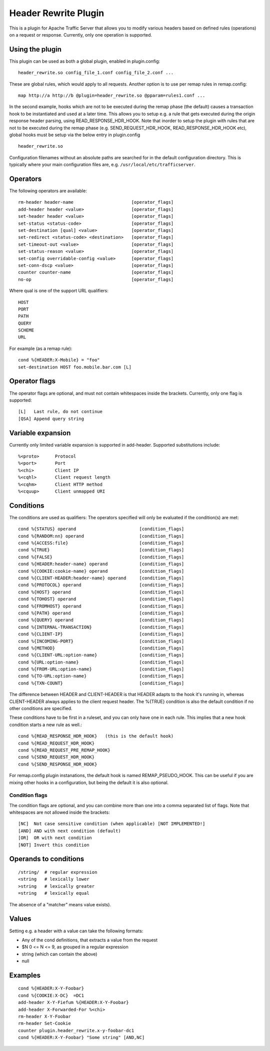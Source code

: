 .. _header-rewrite-plugin:

Header Rewrite Plugin
*********************

.. Licensed to the Apache Software Foundation (ASF) under one
   or more contributor license agreements.  See the NOTICE file
  distributed with this work for additional information
  regarding copyright ownership.  The ASF licenses this file
  to you under the Apache License, Version 2.0 (the
  "License"); you may not use this file except in compliance
  with the License.  You may obtain a copy of the License at

   http://www.apache.org/licenses/LICENSE-2.0

  Unless required by applicable law or agreed to in writing,
  software distributed under the License is distributed on an
  "AS IS" BASIS, WITHOUT WARRANTIES OR CONDITIONS OF ANY
  KIND, either express or implied.  See the License for the
  specific language governing permissions and limitations
  under the License.


This is a plugin for Apache Traffic Server that allows you to
modify various headers based on defined rules (operations) on a request or
response. Currently, only one operation is supported.

Using the plugin
----------------

This plugin can be used as both a global plugin, enabled in plugin.config::

  header_rewrite.so config_file_1.conf config_file_2.conf ...

These are global rules, which would apply to all requests. Another option is
to use per remap rules in remap.config::

  map http://a http://b @plugin=header_rewrite.so @pparam=rules1.conf ...

In the second example, hooks which are not to be executed during the remap
phase (the default) causes a transaction hook to be instantiated and used
at a later time. This allows you to setup e.g. a rule that gets executed
during the origin response header parsing, using READ_RESPONSE_HDR_HOOK.
Note that inorder to setup the plugin with rules that are not to be executed
during the remap phase (e.g. SEND_REQUEST_HDR_HOOK, READ_RESPONSE_HDR_HOOK etc),
global hooks must be setup via the below entry in plugin.config ::

  header_rewrite.so

Configuration filenames without an absolute paths are searched for in the
default configuration directory. This is typically where your main
configuration files are, e.g. ``/usr/local/etc/trafficserver``.

Operators
---------

The following operators are available::

  rm-header header-name                      [operator_flags]
  add-header header <value>                  [operator_flags]
  set-header header <value>                  [operator_flags]
  set-status <status-code>                   [operator_flags]
  set-destination [qual] <value>             [operator_flags]
  set-redirect <status-code> <destination>   [operator_flags]
  set-timeout-out <value>                    [operator_flags]
  set-status-reason <value>                  [operator_flags]
  set-config overridable-config <value>      [operator_flags]
  set-conn-dscp <value>                      [operator_flags]
  counter counter-name                       [operator_flags]
  no-op                                      [operator_flags]


Where qual is one of the support URL qualifiers::

  HOST
  PORT
  PATH
  QUERY
  SCHEME
  URL

For example (as a remap rule)::

  cond %{HEADER:X-Mobile} = "foo"
  set-destination HOST foo.mobile.bar.com [L]

Operator flags
--------------

The operator flags are optional, and must not contain whitespaces inside
the brackets. Currently, only one flag is supported::

  [L]   Last rule, do not continue
  [QSA] Append query string

Variable expansion
------------------
Currently only limited variable expansion is supported in add-header. Supported
substitutions include::

  %<proto>      Protocol
  %<port>       Port
  %<chi>        Client IP
  %<cqhl>       Client request length
  %<cqhm>       Client HTTP method
  %<cquup>      Client unmapped URI

Conditions
----------
The conditions are used as qualifiers: The operators specified will
only be evaluated if the condition(s) are met::

  cond %{STATUS} operand                        [condition_flags]
  cond %{RANDOM:nn} operand                     [condition_flags]
  cond %{ACCESS:file}                           [condition_flags]
  cond %{TRUE}                                  [condition_flags]
  cond %{FALSE}                                 [condition_flags]
  cond %{HEADER:header-name} operand            [condition_flags]
  cond %{COOKIE:cookie-name} operand            [condition_flags]
  cond %{CLIENT-HEADER:header-name} operand     [condition_flags]
  cond %{PROTOCOL} operand                      [condition_flags]
  cond %{HOST} operand                          [condition_flags]
  cond %{TOHOST} operand                        [condition_flags]
  cond %{FROMHOST} operand                      [condition_flags]
  cond %{PATH} operand                          [condition_flags]
  cond %{QUERY} operand                         [condition_flags]
  cond %{INTERNAL-TRANSACTION}                  [condition_flags]
  cond %{CLIENT-IP}                             [condition_flags]
  cond %{INCOMING-PORT}                         [condition_flags]
  cond %{METHOD}                                [condition_flags]
  cond %{CLIENT-URL:option-name}                [condition_flags]
  cond %{URL:option-name}                       [condition_flags]
  cond %{FROM-URL:option-name}                  [condition_flags]
  cond %{TO-URL:option-name}                    [condition_flags]
  cond %{TXN-COUNT}                             [condition_flags]

The difference between HEADER and CLIENT-HEADER is that HEADER adapts to the
hook it's running in, whereas CLIENT-HEADER always applies to the client
request header. The %{TRUE} condition is also the default condition if no
other conditions are specified.

These conditions have to be first in a ruleset, and you can only have one in
each rule. This implies that a new hook condition starts a new rule as well.::

  cond %{READ_RESPONSE_HDR_HOOK}   (this is the default hook)
  cond %{READ_REQUEST_HDR_HOOK}
  cond %{READ_REQUEST_PRE_REMAP_HOOK}
  cond %{SEND_REQUEST_HDR_HOOK}
  cond %{SEND_RESPONSE_HDR_HOOK}

For remap.config plugin instanations, the default hook is named
REMAP_PSEUDO_HOOK. This can be useful if you are mixing other hooks in a
configuration, but being the default it is also optional.

---------------
Condition flags
---------------

The condition flags are optional, and you can combine more than one into
a comma separated list of flags. Note that whitespaces are not allowed inside
the brackets::

  [NC]  Not case sensitive condition (when applicable) [NOT IMPLEMENTED!]
  [AND] AND with next condition (default)
  [OR]  OR with next condition
  [NOT] Invert this condition

Operands to conditions
----------------------
::

  /string/  # regular expression
  <string   # lexically lower
  >string   # lexically greater
  =string   # lexically equal

The absence of a "matcher" means value exists).

Values
------
Setting e.g. a header with a value can take the following formats:

- Any of the cond definitions, that extracts a value from the request
- $N 0 <= N <= 9, as grouped in a regular expression
- string (which can contain the above)
- null

Examples
--------
::

  cond %{HEADER:X-Y-Foobar}
  cond %{COOKIE:X-DC}  =DC1
  add-header X-Y-Fiefum %{HEADER:X-Y-Foobar}
  add-header X-Forwarded-For %<chi>
  rm-header X-Y-Foobar
  rm-header Set-Cookie
  counter plugin.header_rewrite.x-y-foobar-dc1
  cond %{HEADER:X-Y-Foobar} "Some string" [AND,NC]
